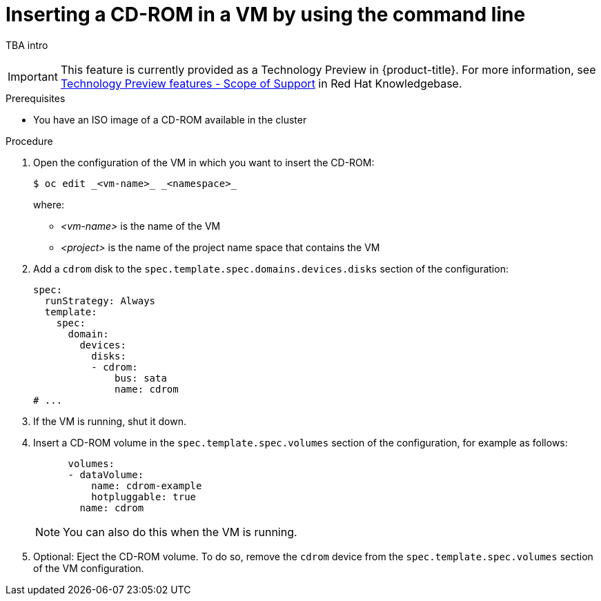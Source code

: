 :_newdoc-version: 2.18.5
:_template-generated: 2025-09-11
:_mod-docs-content-type: PROCEDURE

[id="virt-inserting-a-cd-rom-in-a-vm-by-using-the-command-line_{context}"]
= Inserting a CD-ROM in a VM by using the command line

// See https://kubevirt.io/user-guide/storage/hotplug_volumes/#inject-cd-rom for upstream info

TBA intro

[IMPORTANT]
====
This feature is currently provided as a Technology Preview in {product-title}. For more information, see link:https://access.redhat.com/support/offerings/techpreview/?extIdCarryOver=true&sc_cid=RHCTG0180000371695[Technology Preview features - Scope of Support] in Red Hat Knowledgebase.
====

.Prerequisites

* You have an ISO image of a CD-ROM available in the cluster 

.Procedure

. Open the configuration of the VM in which you want to insert the CD-ROM:
+
[source,terminal]
----
$ oc edit _<vm-name>_ _<namespace>_
----
+
where:

* _<vm-name>_ is the name of the VM
* _<project>_ is the name of the project name space that contains the VM

. Add a `cdrom` disk to the `spec.template.spec.domains.devices.disks` section of the configuration:
+
[source,yaml]
----
spec:
  runStrategy: Always
  template:
    spec:
      domain:
        devices:
          disks:
          - cdrom:
              bus: sata
              name: cdrom
# ...
----

. If the VM is running, shut it down.

. Insert a CD-ROM volume in the `spec.template.spec.volumes` section of the configuration, for example as follows:
+
[source,yaml]
----
      volumes:
      - dataVolume:
          name: cdrom-example
          hotpluggable: true
        name: cdrom
----
+
[NOTE]
====
You can also do this when the VM is running.
====

. Optional: Eject the CD-ROM volume. To do so, remove the `cdrom` device from the `spec.template.spec.volumes` section of the VM configuration.

// [role="_additional-resources"]
// .Additional resources
// * TBA?

